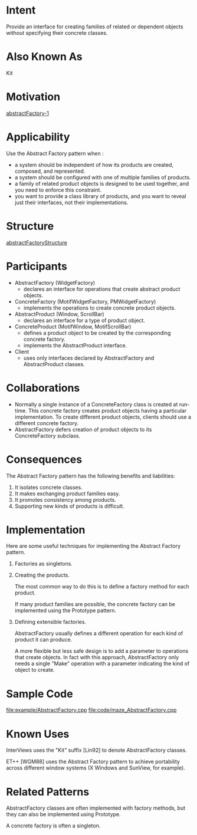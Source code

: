 * Intent
   Provide an interface for creating families of related or dependent objects
   without specifying their concrete classes.
* Also Known As
   Kit
* Motivation   
   [[file:img/abstractFactory-1.png][abstractFactory-1]]
* Applicability
   Use the Abstract Factory pattern when :
   - a system should be independent of how its products are created, composed,
     and represented.
   - a system should be configured with one of multiple families of products.
   - a family of related product objects is designed to be used together, and
     you need to enforce this constraint.
   - you want to provide a class library of products, and you want to reveal
     just their interfaces, not their implementations.
* Structure
   [[file:img/abstractFactoryStructure.png][abstractFactoryStructure]]
* Participants
   - AbstractFactory (WidgetFactory)
     - declares an interface for operations that create abstract product
       objects.
   - ConcreteFactory (MotifWidgetFactory, PMWidgetFactory) 
     - implements the operations to create concrete product objects.
   - AbstractProduct (Window, ScrollBar) 
     - declares an interface for a type of product object.
   - ConcreteProduct (MotifWindow, MotifScrollBar)
     - defines a product object to be created by the corresponding concrete
       factory.
     - implements the AbstractProduct interface.
   - Client
     - uses only interfaces declared by AbstractFactory and AbstractProduct
       classes.
* Collaborations
   - Normally a single instance of a ConcreteFactory class is created at
     run-time. This concrete factory creates product objects having a
     particular implementation. To create different product objects, clients
     should use a different concrete factory.
   - AbstractFactory defers creation of product objects to its ConcreteFactory
     subclass.
* Consequences
   The Abstract Factory pattern has the following benefits and liabilities:
   1. It isolates concrete classes.
   2. It makes exchanging product families easy.
   3. It promotes consistency among products.
   4. Supporting new kinds of products is difficult.
* Implementation
   Here are some useful techniques for implementing the Abstract Factory pattern.
   1. Factories as singletons.
   2. Creating the products.
      
      The most common way to do this is to define a factory method for each
      product.

      If many product families are possible, the concrete factory can be
      implemented using the Prototype pattern.

   3. Defining extensible factories.

      AbstractFactory usually defines a different operation for each kind of
      product it can produce.

      A more flexible but less safe design is to add a parameter to operations
      that create objects. In fact with this approach, AbstractFactory only
      needs a single "Make" operation with a parameter indicating the kind of
      object to create.
* Sample Code
   [[file:example/AbstractFactory.cpp]]
   [[file:code/maze_AbstractFactory.cpp]]
* Known Uses
   InterViews uses the "Kit" suffix [Lin92] to denote AbstractFactory classes.

   ET++ [WGM88] uses the Abstract Factory pattern to achieve portability across
   different window systems (X Windows and SunView, for example).
* Related Patterns
   AbstractFactory classes are often implemented with factory methods, but they
   can also be implemented using Prototype.

   A concrete factory is often a singleton.
